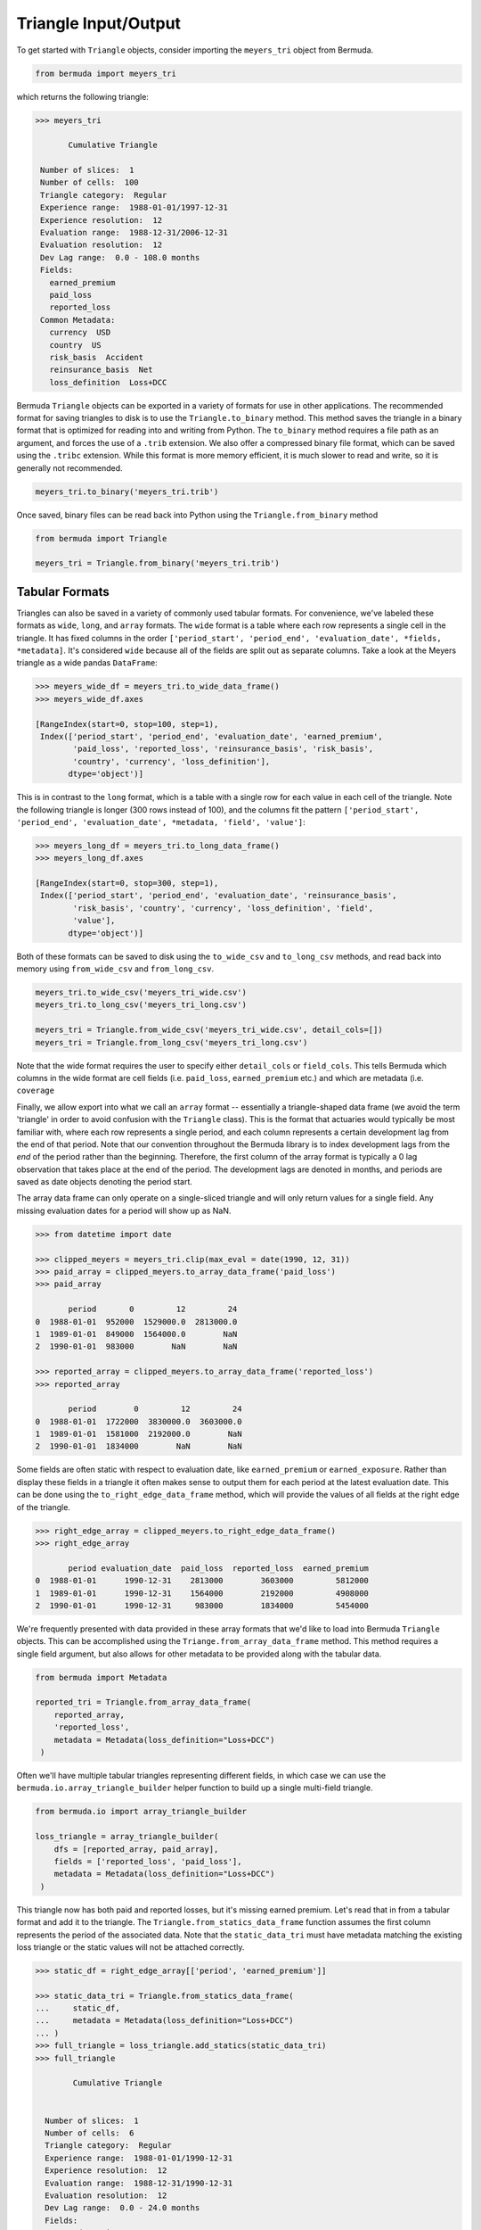 Triangle Input/Output
=====================

To get started with ``Triangle`` objects, consider importing the ``meyers_tri`` object 
from Bermuda.

.. code-block:: python

   from bermuda import meyers_tri

which returns the following triangle:

..  code-block:: python

    >>> meyers_tri

           Cumulative Triangle 

     Number of slices:  1 
     Number of cells:  100 
     Triangle category:  Regular 
     Experience range:  1988-01-01/1997-12-31 
     Experience resolution:  12 
     Evaluation range:  1988-12-31/2006-12-31 
     Evaluation resolution:  12 
     Dev Lag range:  0.0 - 108.0 months 
     Fields: 
       earned_premium
       paid_loss
       reported_loss
     Common Metadata: 
       currency  USD 
       country  US 
       risk_basis  Accident 
       reinsurance_basis  Net 
       loss_definition  Loss+DCC


Bermuda ``Triangle`` objects can be exported in a variety of formats for use in other
applications. The recommended format for saving triangles to disk is to use the
``Triangle.to_binary`` method. This method saves the triangle in a binary format that
is optimized for reading into and writing from Python. The ``to_binary`` method
requires a file path as an argument, and forces the use of a ``.trib`` extension. We also
offer a compressed binary file format, which can be saved using the ``.tribc`` extension.
While this format is more memory efficient, it is much slower to read and write, so it 
is generally not recommended.

..  code-block:: python

    meyers_tri.to_binary('meyers_tri.trib')


Once saved, binary files can be read back into Python using the ``Triangle.from_binary``
method

..  code-block:: python

    from bermuda import Triangle

    meyers_tri = Triangle.from_binary('meyers_tri.trib')



Tabular Formats
-------------------------------------------------

Triangles can also be saved in a variety of commonly used tabular formats. For convenience, we've
labeled these formats as ``wide``, ``long``, and ``array`` formats. The ``wide`` format is a table where each row represents a single cell in the triangle. It has fixed columns in the order ``['period_start', 'period_end', 'evaluation_date', *fields, *metadata]``. It's considered ``wide`` because all of the fields are split out as separate columns. Take a
look at the Meyers triangle as a wide pandas ``DataFrame``:


..  code-block:: pycon

    >>> meyers_wide_df = meyers_tri.to_wide_data_frame()
    >>> meyers_wide_df.axes

    [RangeIndex(start=0, stop=100, step=1),
     Index(['period_start', 'period_end', 'evaluation_date', 'earned_premium',
            'paid_loss', 'reported_loss', 'reinsurance_basis', 'risk_basis',
            'country', 'currency', 'loss_definition'],
           dtype='object')]


This is in contrast to the ``long`` format, which is a table with a single row for each value in
each cell of the triangle. Note the following triangle is longer (300 rows instead of 100), and the columns fit the 
pattern ``['period_start', 'period_end', 'evaluation_date', *metadata, 'field', 'value']``:

..  code-block:: pycon

    >>> meyers_long_df = meyers_tri.to_long_data_frame()
    >>> meyers_long_df.axes

    [RangeIndex(start=0, stop=300, step=1),
     Index(['period_start', 'period_end', 'evaluation_date', 'reinsurance_basis',
            'risk_basis', 'country', 'currency', 'loss_definition', 'field',
            'value'],
           dtype='object')]

Both of these formats can be saved to disk using the ``to_wide_csv`` and ``to_long_csv`` methods, and 
read back into memory using ``from_wide_csv`` and ``from_long_csv``.

..  code-block:: python

    meyers_tri.to_wide_csv('meyers_tri_wide.csv')
    meyers_tri.to_long_csv('meyers_tri_long.csv')

    meyers_tri = Triangle.from_wide_csv('meyers_tri_wide.csv', detail_cols=[])
    meyers_tri = Triangle.from_long_csv('meyers_tri_long.csv')

Note that the wide format requires the user to specify either ``detail_cols`` or ``field_cols``. 
This tells Bermuda which columns in the wide format are cell fields (i.e. ``paid_loss``, ``earned_premium`` etc.) and which are metadata (i.e. ``coverage`` 

Finally, we allow export into what we call an ``array`` format -- essentially a triangle-shaped data frame (we avoid the term 'triangle' in order to avoid confusion with the ``Triangle`` class). This is the format that actuaries would typically be most familiar with, where each row represents a single 
period, and each column represents a certain development lag from the end of that period. Note that 
our convention throughout the Bermuda library is to index development lags from the *end* of the 
period rather than the beginning. Therefore, the first column of the array format is typically a
0 lag observation that takes place at the end of the period. The development lags are denoted in months, and periods are saved as date objects denoting the period start.

The array data frame can only operate on a single-sliced triangle and will only return values
for a single field. Any missing evaluation dates for a period will show up as NaN.

..  code-block:: pycon

    >>> from datetime import date
    
    >>> clipped_meyers = meyers_tri.clip(max_eval = date(1990, 12, 31))
    >>> paid_array = clipped_meyers.to_array_data_frame('paid_loss')
    >>> paid_array

           period       0         12         24
    0  1988-01-01  952000  1529000.0  2813000.0
    1  1989-01-01  849000  1564000.0        NaN
    2  1990-01-01  983000        NaN        NaN

    >>> reported_array = clipped_meyers.to_array_data_frame('reported_loss')
    >>> reported_array

           period        0         12         24
    0  1988-01-01  1722000  3830000.0  3603000.0
    1  1989-01-01  1581000  2192000.0        NaN
    2  1990-01-01  1834000        NaN        NaN

Some fields are often static with respect to evaluation date, like ``earned_premium`` or ``earned_exposure``. Rather than display these fields in a triangle it often makes sense to output them for each period at the latest evaluation date. This can be done using the ``to_right_edge_data_frame`` method, which will provide the values of all fields at the right edge of the triangle.

.. code-block:: pycon

    >>> right_edge_array = clipped_meyers.to_right_edge_data_frame()
    >>> right_edge_array

           period evaluation_date  paid_loss  reported_loss  earned_premium
    0  1988-01-01      1990-12-31    2813000        3603000         5812000
    1  1989-01-01      1990-12-31    1564000        2192000         4908000
    2  1990-01-01      1990-12-31     983000        1834000         5454000

We're frequently presented with data provided in these array formats that we'd like to load into
Bermuda ``Triangle`` objects. This can be accomplished using the ``Triange.from_array_data_frame`` method. This method requires a single field argument, but also allows for other metadata to be provided
along with the tabular data.

.. code-block:: python

   from bermuda import Metadata

   reported_tri = Triangle.from_array_data_frame(
       reported_array, 
       'reported_loss', 
       metadata = Metadata(loss_definition="Loss+DCC")
    )

Often we'll have multiple tabular triangles representing different fields, in which case we
can use the ``bermuda.io.array_triangle_builder`` helper function to build up a single
multi-field triangle.

.. code-block:: python

   from bermuda.io import array_triangle_builder

   loss_triangle = array_triangle_builder(
       dfs = [reported_array, paid_array], 
       fields = ['reported_loss', 'paid_loss'],
       metadata = Metadata(loss_definition="Loss+DCC")
    )

This triangle now has both paid and reported losses, but it's missing earned premium. Let's
read that in from a tabular format and add it to the triangle. The ``Triangle.from_statics_data_frame`` 
function assumes the first column represents the period of the associated data. 
Note that the ``static_data_tri`` must have metadata matching the existing 
loss triangle or the static values will not be attached correctly.

.. code-block:: python

   >>> static_df = right_edge_array[['period', 'earned_premium']]

   >>> static_data_tri = Triangle.from_statics_data_frame(
   ...     static_df, 
   ...     metadata = Metadata(loss_definition="Loss+DCC")
   ... )
   >>> full_triangle = loss_triangle.add_statics(static_data_tri)
   >>> full_triangle

           Cumulative Triangle


     Number of slices:  1
     Number of cells:  6
     Triangle category:  Regular
     Experience range:  1988-01-01/1990-12-31
     Experience resolution:  12
     Evaluation range:  1988-12-31/1990-12-31
     Evaluation resolution:  12
     Dev Lag range:  0.0 - 24.0 months
     Fields:
       earned_premium
       paid_loss
       reported_loss
     Common Metadata:
       risk_basis  Accident
       loss_definition  Loss+DCC


Other Formats
-------------------------------------------------
Bermuda also supports reading and writing triangles in a JSON format. This format is 
particularly useful for interacting with our upcoming modeling API - more to come on that soon!

.. code-block:: python

    meyers_tri.to_json('meyers_tri.json')
    meyers_tri = Triangle.from_json('meyers_tri.json')

Finally, we support reading triangles from and exporting to the ``chainladder`` package.


.. code-block:: python

    import chainladder as cl
    from bermuda import chain_ladder_to_triangle

    chain_ladder_tri = cl.load_sample("clrd")
    bermuda_tri = chain_ladder_to_triangle(chain_ladder_tri)
    chain_ladder_tri = bermuda_tri.to_chain_ladder()
